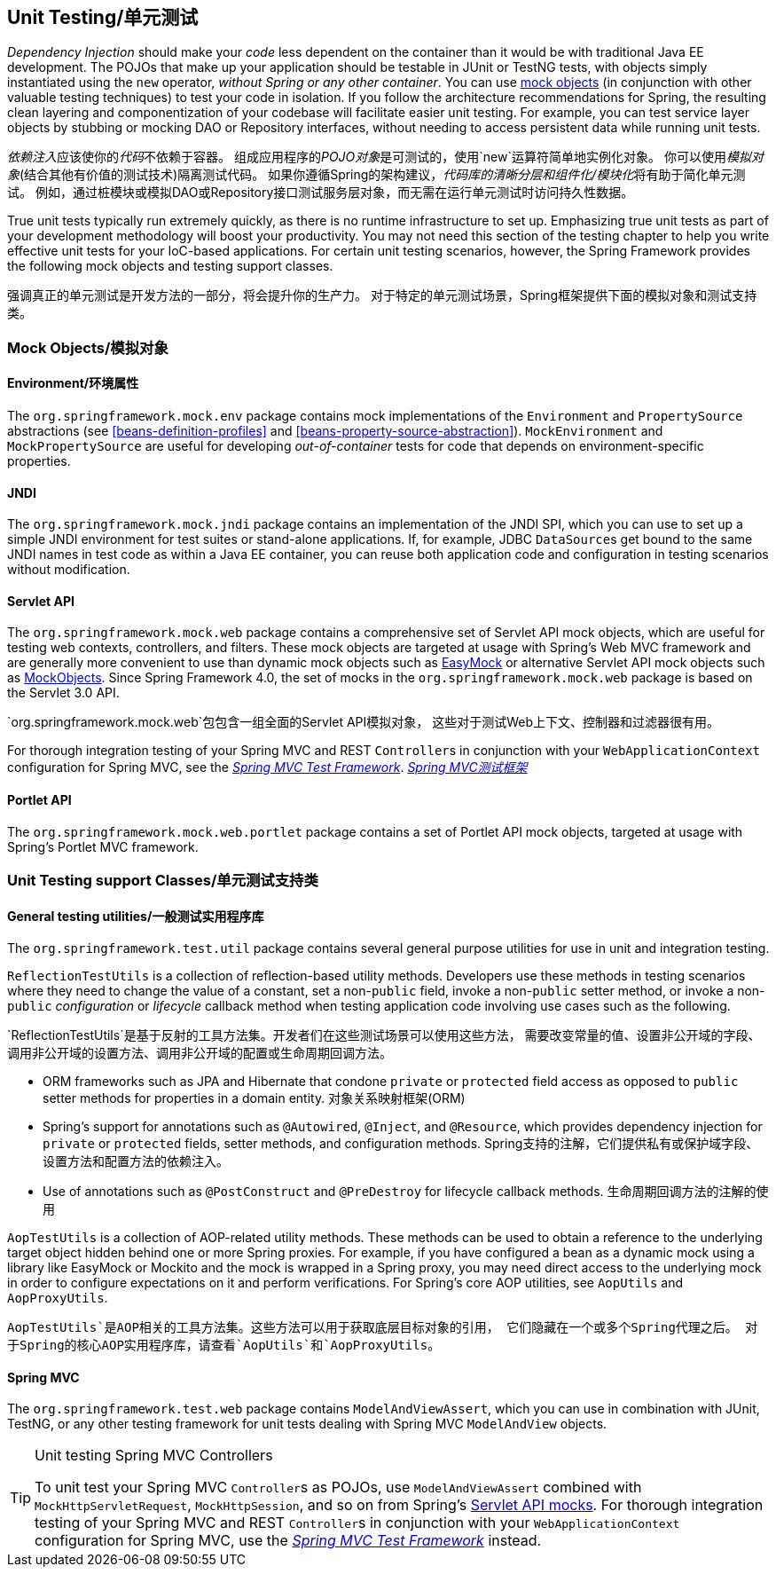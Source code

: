 


[[unit-testing]]
== Unit Testing/单元测试
_Dependency Injection_ should make your _code_ less dependent on the container than it would
be with traditional Java EE development. The POJOs that make up your application should
be testable in JUnit or TestNG tests, with objects simply instantiated using the `new`
operator, __without Spring or any other container__. You can use <<mock-objects,mock
objects>> (in conjunction with other valuable testing techniques) to test your code in
isolation. If you follow the architecture recommendations for Spring, the resulting
clean layering and componentization of your codebase will facilitate easier unit
testing. For example, you can test service layer objects by stubbing or mocking DAO or
Repository interfaces, without needing to access persistent data while running unit
tests.

__依赖注入__应该使你的__代码__不依赖于容器。
组成应用程序的__POJO对象__是可测试的，使用`new`运算符简单地实例化对象。
你可以使用__模拟对象__(结合其他有价值的测试技术)隔离测试代码。
如果你遵循Spring的架构建议，__代码库的清晰分层和组件化/模块化__将有助于简化单元测试。
例如，通过桩模块或模拟DAO或Repository接口测试服务层对象，而无需在运行单元测试时访问持久性数据。

True unit tests typically run extremely quickly, as there is no runtime infrastructure
to set up. Emphasizing true unit tests as part of your development methodology will
boost your productivity. You may not need this section of the testing chapter to help
you write effective unit tests for your IoC-based applications. For certain unit testing
scenarios, however, the Spring Framework provides the following mock objects and testing
support classes.

强调真正的单元测试是开发方法的一部分，将会提升你的生产力。
对于特定的单元测试场景，Spring框架提供下面的模拟对象和测试支持类。



[[mock-objects]]
=== Mock Objects/模拟对象


[[mock-objects-env]]
==== Environment/环境属性
The `org.springframework.mock.env` package contains mock implementations of the
`Environment` and `PropertySource` abstractions (see <<beans-definition-profiles>>
and <<beans-property-source-abstraction>>). `MockEnvironment` and
`MockPropertySource` are useful for developing __out-of-container__ tests for code that
depends on environment-specific properties.


[[mock-objects-jndi]]
==== JNDI
The `org.springframework.mock.jndi` package contains an implementation of the JNDI SPI,
which you can use to set up a simple JNDI environment for test suites or stand-alone
applications. If, for example, JDBC ``DataSource``s get bound to the same JNDI names in
test code as within a Java EE container, you can reuse both application code and
configuration in testing scenarios without modification.


[[mock-objects-servlet]]
==== Servlet API
The `org.springframework.mock.web` package contains a comprehensive set of Servlet API
mock objects, which are useful for testing web contexts, controllers, and filters. These
mock objects are targeted at usage with Spring's Web MVC framework and are generally more
convenient to use than dynamic mock objects such as http://www.easymock.org[EasyMock] or
alternative Servlet API mock objects such as http://www.mockobjects.com[MockObjects]. Since
Spring Framework 4.0, the set of mocks in the `org.springframework.mock.web` package is
based on the Servlet 3.0 API.

`org.springframework.mock.web`包包含一组全面的Servlet API模拟对象，
这些对于测试Web上下文、控制器和过滤器很有用。

For thorough integration testing of your Spring MVC and REST ``Controller``s in
conjunction with your `WebApplicationContext` configuration for Spring MVC, see the
<<spring-mvc-test-framework,_Spring MVC Test Framework_>>.
<<spring-mvc-test-framework,_Spring MVC测试框架_>>


[[mock-objects-portlet]]
==== Portlet API
The `org.springframework.mock.web.portlet` package contains a set of Portlet API mock
objects, targeted at usage with Spring's Portlet MVC framework.



[[unit-testing-support-classes]]
=== Unit Testing support Classes/单元测试支持类


[[unit-testing-utilities]]
==== General testing utilities/一般测试实用程序库
The `org.springframework.test.util` package contains several general purpose utilities
for use in unit and integration testing.

`ReflectionTestUtils` is a collection of reflection-based utility methods. Developers use
these methods in testing scenarios where they need to change the value of a constant, set
a non-`public` field, invoke a non-`public` setter method, or invoke a non-`public`
_configuration_ or _lifecycle_ callback method when testing application code involving
use cases such as the following.

`ReflectionTestUtils`是基于反射的工具方法集。开发者们在这些测试场景可以使用这些方法，
需要改变常量的值、设置非公开域的字段、调用非公开域的设置方法、调用非公开域的配置或生命周期回调方法。

* ORM frameworks such as JPA and Hibernate that condone `private` or `protected` field
  access as opposed to `public` setter methods for properties in a domain entity.
  对象关系映射框架(ORM)
* Spring's support for annotations such as `@Autowired`, `@Inject`, and `@Resource`,
  which provides dependency injection for `private` or `protected` fields, setter
  methods, and configuration methods.
  Spring支持的注解，它们提供私有或保护域字段、设置方法和配置方法的依赖注入。
* Use of annotations such as `@PostConstruct` and `@PreDestroy` for lifecycle callback
  methods.
  生命周期回调方法的注解的使用

`AopTestUtils` is a collection of AOP-related utility methods. These methods can be used
to obtain a reference to the underlying target object hidden behind one or more Spring
proxies. For example, if you have configured a bean as a dynamic mock using a library
like EasyMock or Mockito and the mock is wrapped in a Spring proxy, you may need direct
access to the underlying mock in order to configure expectations on it and perform
verifications. For Spring's core AOP utilities, see `AopUtils` and `AopProxyUtils`.

`AopTestUtils`是AOP相关的工具方法集。这些方法可以用于获取底层目标对象的引用，
它们隐藏在一个或多个Spring代理之后。
对于Spring的核心AOP实用程序库，请查看`AopUtils`和`AopProxyUtils`。



[[unit-testing-spring-mvc]]
==== Spring MVC
The `org.springframework.test.web` package contains `ModelAndViewAssert`, which you can
use in combination with JUnit, TestNG, or any other testing framework for unit tests
dealing with Spring MVC `ModelAndView` objects.

.Unit testing Spring MVC Controllers
[TIP]
====
To unit test your Spring MVC ``Controller``s as POJOs, use `ModelAndViewAssert` combined
with `MockHttpServletRequest`, `MockHttpSession`, and so on from Spring's
<<mock-objects-servlet, Servlet API mocks>>. For thorough integration testing of your
Spring MVC and REST ``Controller``s in conjunction with your `WebApplicationContext`
configuration for Spring MVC, use the <<spring-mvc-test-framework,_Spring MVC Test
Framework_>> instead.
====
